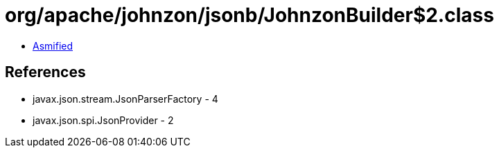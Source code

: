 = org/apache/johnzon/jsonb/JohnzonBuilder$2.class

 - link:JohnzonBuilder$2-asmified.java[Asmified]

== References

 - javax.json.stream.JsonParserFactory - 4
 - javax.json.spi.JsonProvider - 2
